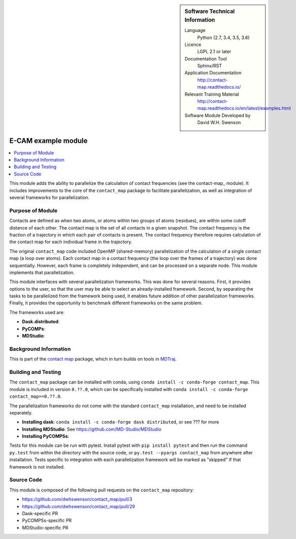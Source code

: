 ..  In ReStructured Text (ReST) indentation and spacing are very important
    (it is how ReST knows what to do with your document). For ReST to
    understand what you intend and to render it correctly please to keep the
    structure of this template. Make sure that any time you use ReST syntax
    (such as for ".. sidebar::" below), it needs to be preceded and followed
    by white space (if you see warnings when this file is built they this is
    a common origin for problems).


..  Firstly, let's add technical info as a sidebar and allow text below to
    wrap around it. This list is a work in progress, please help us improve
    it. We use *definition lists* of ReST_ to make this readable.

.. sidebar:: Software Technical Information

  Language
    Python (2.7, 3.4, 3.5, 3.6)

  Licence
    LGPL 2.1 or later

  Documentation Tool
    Sphinx/RST

  Application Documentation
    http://contact-map.readthedocs.io/

  Relevant Training Material
    http://contact-map.readthedocs.io/en/latest/examples.html

  Software Module Developed by
    David W.H. Swenson

.. _contact-map-parallelization:

####################
E-CAM example module
####################

..  Let's add a local table of contents to help people navigate the page

.. contents:: :local:

This module adds the ability to parallelize the calculation of contact
frequencies (see the contact-map_ module). It includes improvements to the
core of the ``contact_map`` package to facilitate parallelization, as well
as integration of several frameworks for parallelization.

Purpose of Module
_________________

.. Keep the helper text below around in your module by just adding "..  " in front of it, which turns it into a comment

Contacts are defined as when two atoms, or atoms within two groups of atoms
(residues), are within some cutoff distance of each other. The contact map
is the set of all contacts in a given snapshot. The contact frequency is the
fraction of a trajectory in which each pair of contacts is present. The
contact frequency therefore requires calculation of the contact map for each
individual frame in the trajectory.

The original ``contact_map`` code included OpenMP (shared-memory)
parallelization of the calculation of a single contact map (a loop over
atoms). Each contact map in a contact frequency (the loop over the frames of
a trajectory) was done sequentially. However, each frame is completely
independent, and can be processed on a separate node. This module implements
that parallelization.

This module interfaces with several parallelization frameworks. This was
done for several reasons. First, it provides options to the user, so that
the user may be able to select an already-installed framework. Second, by
separating the tasks to be parallelized from the framework being used, it
enables future addition of other parallelization frameworks. Finally, it
provides the opportunity to benchmark different frameworks on the same
problem.

The frameworks used are:

* **Dask.distributed**:
* **PyCOMPs**:
* **MDStudio**:

Background Information
______________________

This is part of the `contact map <http://contact-map.readthedocs.io/>`_
package, which in turn builds on tools in `MDTraj <http://mdtraj.org>`_.

Building and Testing
____________________

The ``contact_map`` package can be installed with conda, using ``conda
install -c conda-forge contact_map``. This module is included in version
``0.??.0``, which can be specifically installed with ``conda install -c
conda-forge contact_map==0.??.0``.

The parallelization frameworks do not come with the standard ``contact_map``
installation, and need to be installed separately. 

* **Installing dask**: ``conda install -c conda-forge dask distributed``, or
  see ??? for more
* **Installing MDStudio**: See https://github.com/MD-Studio/MDStudio
* **Installing PyCOMPSs**:

Tests for this module can be run with pytest. Install pytest with ``pip
install pytest`` and then run the command ``py.test`` from within the
directory with the source code, or ``py.test --pyargs contact_map`` from
anywhere after installation. Tests specific to integration with each
parallelization framework will be marked as "skipped" if that framework is
not installed.

Source Code
___________

This module is composed of the following pull requests on the
``contact_map`` repository:

* https://github.com/dwhswenson/contact_map/pull/3
* https://github.com/dwhswenson/contact_map/pull/29
* Dask-specific PR
* PyCOMPSs-specific PR
* MDStudio-specific PR

